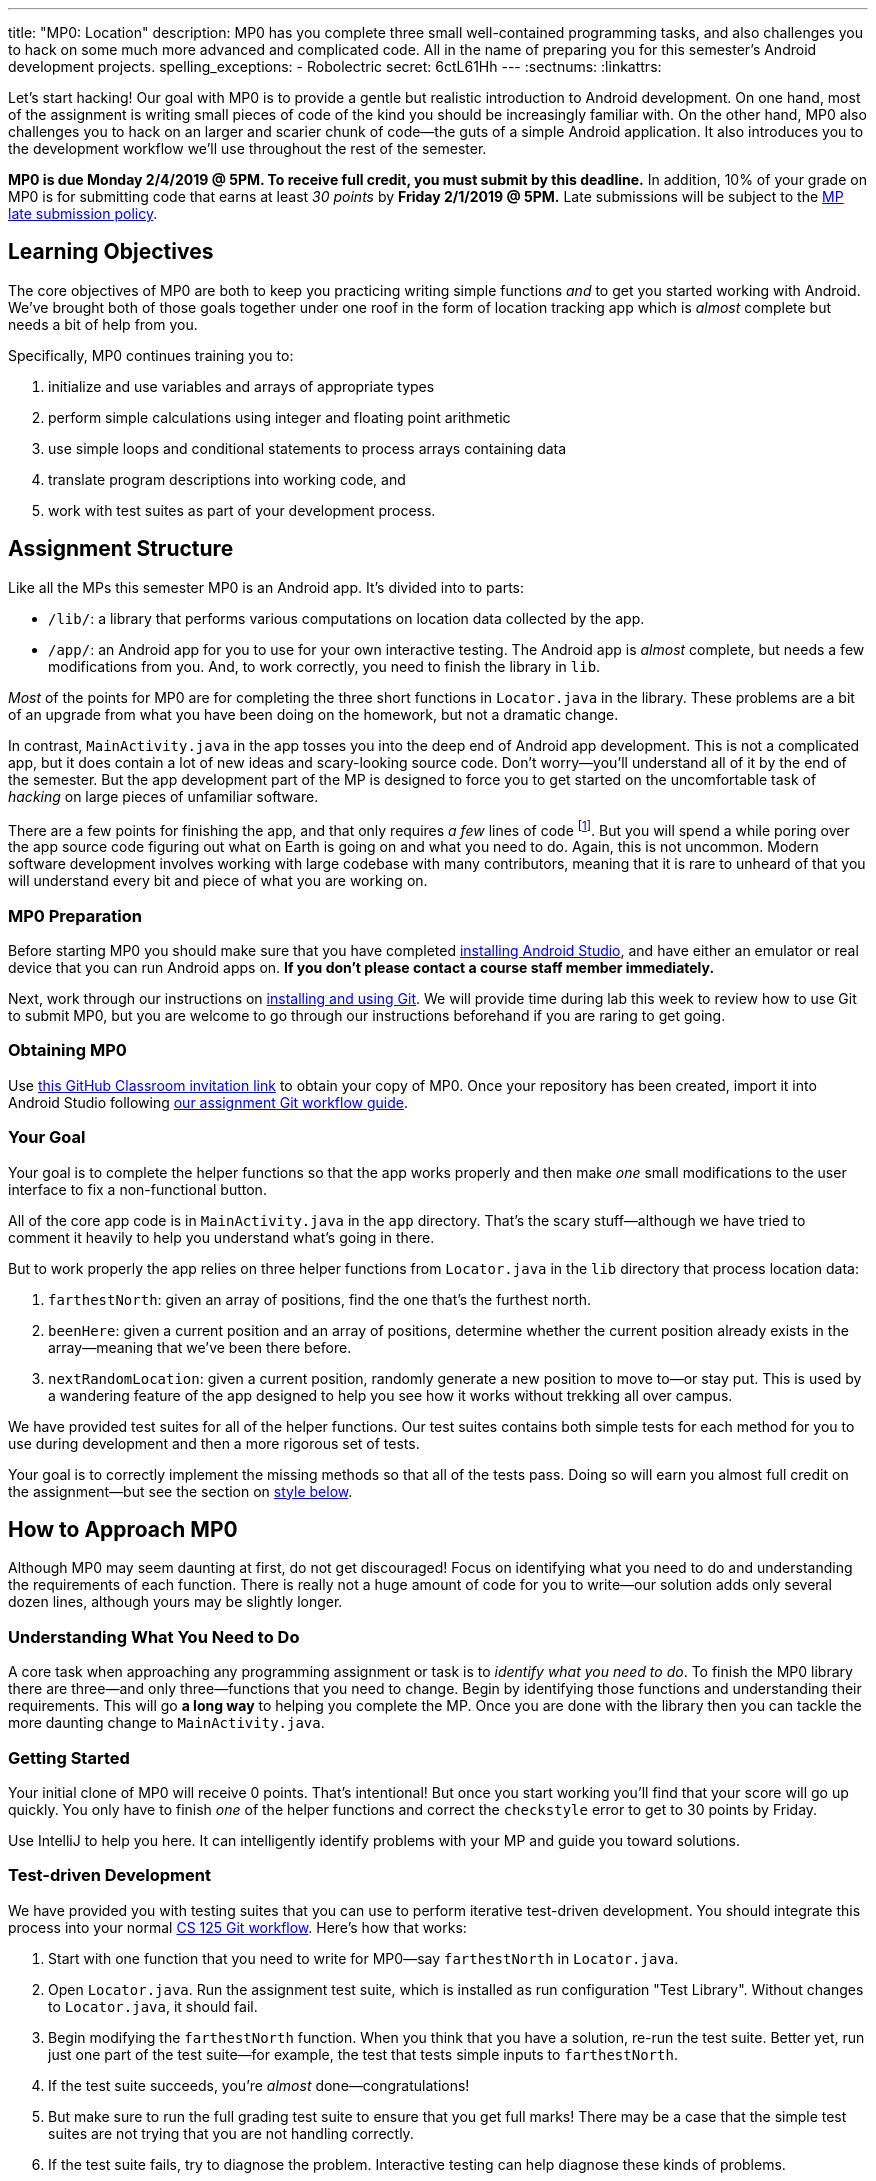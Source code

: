 ---
title: "MP0: Location"
description:
  MP0 has you complete three small well-contained programming tasks, and also
  challenges you to hack on some much more advanced and complicated code. All in
  the name of preparing you for this semester's Android development projects.
spelling_exceptions:
  - Robolectric
secret: 6ctL61Hh
---
:sectnums:
:linkattrs:

:forum: pass:normal[https://cs125-forum.cs.illinois.edu/c/mps/mp0[forum,role='noexternal']]

[.lead]
//
Let's start hacking!
//
Our goal with MP0 is to provide a gentle but realistic introduction to Android
development.
//
On one hand, most of the assignment is writing small pieces of code of the kind
you should be increasingly familiar with.
//
On the other hand, MP0 also challenges you to hack on an larger and scarier
chunk of code&mdash;the guts of a simple Android application.
//
It also introduces you to the development workflow we'll use throughout the rest
of the semester.

*MP0 is due Monday 2/4/2019 @ 5PM.
//
To receive full credit, you must submit by this deadline.*
//
In addition, 10% of your grade on MP0 is for submitting code that earns at least
_30 points_ by *Friday 2/1/2019 @ 5PM.*
//
Late submissions will be subject to the
//
link:/info/syllabus/#regrading[MP late submission policy].

[[objectives]]
== Learning Objectives

The core objectives of MP0 are both to keep you practicing writing simple
functions _and_ to get you started working with Android.
//
We've brought both of those goals together under one roof in the form of
location tracking app which is _almost_ complete but needs a bit of help from
you.

Specifically, MP0 continues training you to:

. initialize and use variables and arrays of appropriate types
//
. perform simple calculations using integer and floating point arithmetic
//
. use simple loops and conditional statements to process arrays containing data
//
. translate program descriptions into working code, and
//
. work with test suites as part of your development process.

[[structure]]
== Assignment Structure

Like all the MPs this semester MP0 is an Android app.
//
It's divided into to parts:

* `/lib/`: a library that performs various computations on location data
collected by the app.
//
* `/app/`: an Android app for you to use for your own interactive testing.
//
The Android app is _almost_ complete, but needs a few modifications from you.
//
And, to work correctly, you need to finish the library in `lib`.

_Most_ of the points for MP0 are for completing the three short functions in
`Locator.java` in the library.
//
These problems are a bit of an upgrade from what you have been doing on the
homework, but not a dramatic change.

In contrast, `MainActivity.java` in the app tosses you into the deep end of
Android app development.
//
This is not a complicated app, but it does contain a lot of new ideas and
scary-looking source code.
//
Don't worry&mdash;you'll understand all of it by the end of the semester.
//
But the app development part of the MP is designed to force you to get started
on the uncomfortable task of _hacking_ on large pieces of unfamiliar software.

There are a few points for finishing the app, and that only requires _a few_
lines of code footnote:[technically, only one].
//
But you will spend a while poring over the app source code figuring out what on
Earth is going on and what you need to do.
//
Again, this is not uncommon.
//
Modern software development involves working with large codebase with many
contributors, meaning that it is rare to unheard of that you will understand
every bit and piece of what you are working on.

[[preparation]]
=== MP0 Preparation

Before starting MP0 you should make sure that you have completed
//
link:/MP/setup/android-studio[installing Android Studio],
//
and have either an emulator or real device that you can run Android apps on.
//
*If you don't please contact a course staff member immediately.*

Next, work through our instructions on
//
link:/MP/setup/git[installing and using Git].
//
We will provide time during lab this week to review how to use Git to submit
MP0, but you are welcome to go through our instructions beforehand if you are
raring to get going.

[[getting]]
=== Obtaining MP0

Use
//
https://classroom.github.com/a/ygd9hf0i[this GitHub Classroom invitation link]
//
to obtain your copy of MP0.
//
Once your repository has been created, import it into Android Studio following
//
link:/MP/setup/git/#workflow[our assignment Git workflow guide].

[[requirements]]
=== Your Goal

[.lead]
//
Your goal is to complete the helper functions so that the app works properly and
then make _one_ small modifications to the user interface to fix a
non-functional button.

All of the core app code is in `MainActivity.java` in the `app` directory.
//
That's the scary stuff&mdash;although we have tried to comment it heavily to
help you understand what's going in there.

But to work properly the app relies on three helper functions from
`Locator.java` in the `lib` directory that process location data:

. `farthestNorth`: given an array of positions, find the one that's the furthest
north.
//
. `beenHere`: given a current position and an array of positions, determine
whether the current position already exists in the array&mdash;meaning that
we've been there before.
//
. `nextRandomLocation`: given a current position, randomly generate a new
position to move to&mdash;or stay put.
//
This is used by a wandering feature of the app designed to help you see how it
works without trekking all over campus.

We have provided test suites for all of the helper functions.
//
Our test suites contains both simple tests for each method for you to use during
development and then a more rigorous set of tests.

Your goal is to correctly implement the missing methods so that all of the tests
pass.
//
Doing so will earn you almost full credit on the assignment&mdash;but see the
section on <<style, style below>>.

[[approach]]
== How to Approach MP0

Although MP0 may seem daunting at first, do not get discouraged!
//
Focus on identifying what you need to do and understanding the requirements of
each function.
//
There is really not a huge amount of code for you to write&mdash;our solution
adds only several dozen lines, although yours may be slightly longer.

=== Understanding What You Need to Do

A core task when approaching any programming assignment or task is to _identify
what you need to do_.
//
To finish the MP0 library there are three&mdash;and only three&mdash;functions
that you need to change.
//
Begin by identifying those functions and understanding their requirements.
//
This will go *a long way* to helping you complete the MP.
//
Once you are done with the library then you can tackle the more daunting change
to `MainActivity.java`.

=== Getting Started

Your initial clone of MP0 will receive 0 points.
//
That's intentional!
//
But once you start working you'll find that your score will go up quickly.
//
You only have to finish _one_ of the helper functions and correct the
`checkstyle` error to get to 30 points by Friday.

Use IntelliJ to help you here.
//
It can intelligently identify problems with your MP and guide you toward
solutions.

=== Test-driven Development

We have provided you with testing suites that you can use to perform iterative
test-driven development.
//
You should integrate this process into your normal
//
link:/MP/setup/git#workflow[CS 125 Git workflow].
//
Here's how that works:

. Start with one function that you need to write for MP0&mdash;say
`farthestNorth` in `Locator.java`.
//
. Open `Locator.java`.
//
Run the assignment test suite, which is installed as run configuration "Test
Library".
//
Without changes to `Locator.java`, it should fail.
//
. Begin modifying the `farthestNorth` function.
//
When you think that you have a solution, re-run the test suite.
//
Better yet, run just one part of the test suite&mdash;for example, the test
that tests simple inputs to `farthestNorth`.
//
. If the test suite succeeds, you're _almost_ done&mdash;congratulations!
//
. But make sure to run the full grading test suite to ensure that you get full
marks!
//
There may be a case that the simple test suites are not trying that you are not
handling correctly.
//
. If the test suite fails, try to diagnose the problem.
//
Interactive testing can help diagnose these kinds of problems.

In general *the fewer lines of code you write before running a test, the
better.*
//
When you are starting out, it is easy to introduce bugs into your code.
//
Bugs are easiest to catch one-by-one, and so the fewer lines of untested code
the more likely you are to identify errors in your logic or implementation.

=== Getting Help

The course staff is ready and willing to help you every step of the way!
//
Please come to link:/info/syllabus/#calendar[office hours], or post on the
{forum} when you need help.
//
You should also feel free to help each other, as long as you do not violate the
<<cheating, academic integrity requirements>>.

[[grading]]
== Grading

MP0 is worth 100 points total, broken down as follows:

. *20 points*: `farthestNorth`
  ** *10 points* for passing the simple tests
  ** *10 points* for passing the randomized tests
. *20 points*: `beenHere`
  ** *10 points* for passing the simple tests
  ** *10 points* for passing the randomized tests
. *20 points*: `nextRandomLocation`
  ** *10 points* for passing the simple tests
  ** *10 points* for passing the randomized tests
. *20 points*: `testCenterButton`: note that passing this test requires
modifying `MainActivity.java`
. *10 points* for no `checkstyle` violations
. *10 points* for submitting code that earns at least 30 points before *Friday
2/1/2019 @ 5PM.*

[[submitting]]
=== Submitting Your Work

Follow the instructions from the
//
link:/MP/setup/git#submitting[submitting portion]
//
of the
//
link:/MP/setup/git#workflow[CS 125 workflow]
//
instructions.
//
Note that the first time you do this you'll want to pay careful attention to the
//
link:/MP/setup/git/#troubleshooting[common submission pitfalls],
//
particularly if your submission doesn't show up when you think it should.

[[testing]]
=== Test Cases

You should carefully review the test cases in `LocatorTest.java`.
//
The MP0 _library_ testing suite tests your code using random inputs and
pre-computed correct outputs.
//
So, for example, when testing `beenHere`, we have pre-computed the correct
answer for a small subset of test cases and use this to determine whether your
solution works in all cases.

In contrast, testing the user-facing parts of Android apps is notoriously
difficult.
//
This semester we'll be using
//
http://robolectric.org/[Robolectric]
//
to write lightweight interface tests.
//
For MP0 all we are testing is that you've hooked up the "Center" button
properly, but in future MPs these tests will become more exhaustive.

Automated testing is a hugely important part of modern software development.
//
Just like computers are good at running programs, they are also good at running
programs to debug other programs.
//
Independently developing a method and the function that tests it allows the two
to support each other.
//
The test may find errors in the method, and, the method may also identify errors
in the test.

For all three library functions we provide you with both _simple_ test cases
using a small number of select inputs *and* exhaustive test cases that use many
randomly-generated inputs.
//
The former should be used during iterative development.
//
For MP0, both are used during grading&mdash;but on future MPs there will be few
to no points for the simpler test suites.
//
The <<autograding, local autograder>> we provide will be able to help you
estimate your score before you submit.

[[autograding]]
=== Autograding

We have provided you with an autograding script that you can use to _estimate_
your current grade as often as you want.
//
Your Android Studio project contains run configuration called "Grade" that will run the
autograder for MP0.
//
You can also run the grader by installing
//
link:/tech/intellijplugin/[our plugin]
//
and then pressing the button that looks like the CS 125 shield.

Unless you have modified the test cases or autograder configuration files, the
autograding output should approximate the score that you will earn when you
submit.
//
If you modify our test cases or the autograding configuration, _all bets are
off_.
//
You may also lose points if your solution runs too slowly and exceeds the
testing timeouts
//
footnote:[This can be a concern with LCM if you implement the most brute force
solution.].

[[style]]
=== Style Points

90 points on MP0 are for correctly implementing the required functions.
//
The other 10 points are for _style_.
//
Writing readable code according to a style guideline is extremely important, and
we are going to help you get into this habit right from the start.
//
Every software development company and most active open-source projects maintain
style guidelines.
//
Adhering to them will help others understand and integrate your contributions.

We have configured the `checkstyle` plugin to enforce a variant of the
//
http://checkstyle.sourceforge.net/sun_style.html[Sun Java coding style].
//
IntelliJ should naturally generate code that meets this standard.
//
So you should not have to fight with IntelliJ too much to avoid `checkstyle`
violations.

However, the `checkstyle` plugin does require you to add
//
https://en.wikipedia.org/wiki/Javadoc[Javadoc]
//
comments, and also avoid the use of so-called
https://stackoverflow.com/questions/47882/what-is-a-magic-number-and-why-is-it-bad[_magic
numbers_].
//
You may find these requirements a bit annoying at first, but we trust that you
will get used to them.
//
Once you build good style habits, you won't have to think about it anymore, and
will just go on with your business writing beautiful code.

[[cheating]]
== Cheating

[.lead]
//
Please review the
//
link:/info/syllabus#cheating[CS 125 cheating policies].

All submitted MP source code will be checked by automated plagiarism detection
software.
//
Cheaters will receive stiff penalties&mdash;the hard-working students in the
class that are willing to struggle for their grade demand it.
